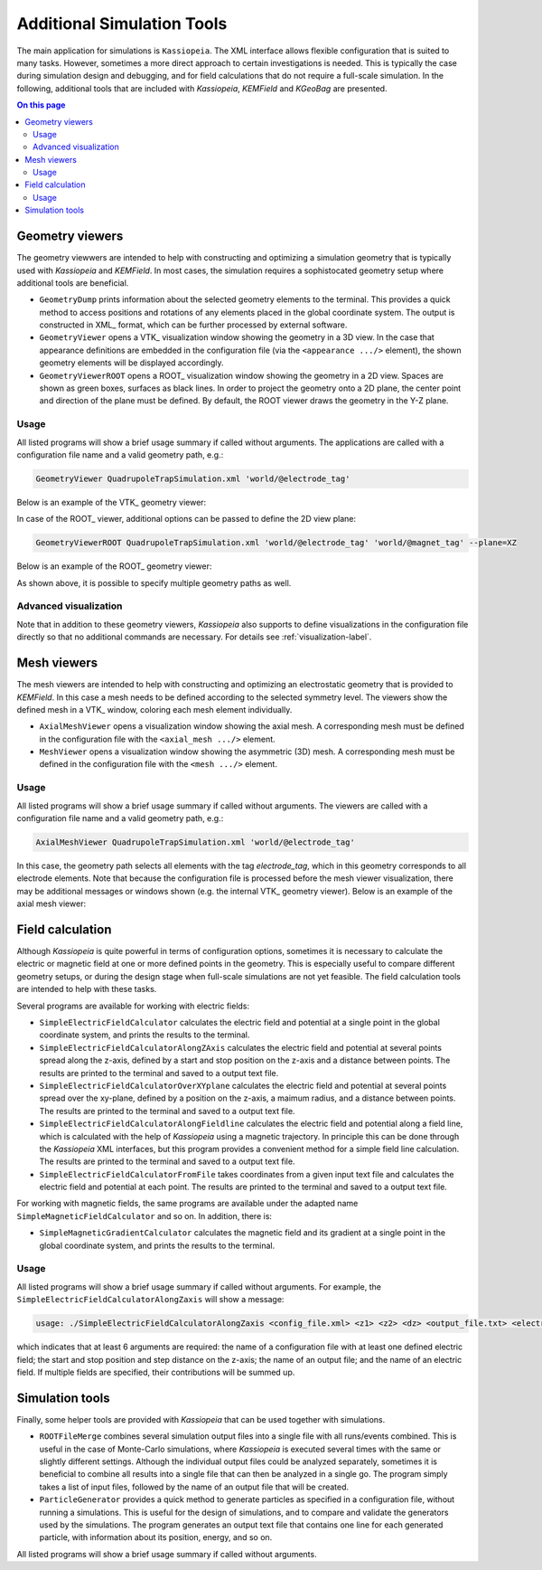 .. _tools-label:

Additional Simulation Tools
***************************

The main application for simulations is ``Kassiopeia``. The XML interface allows flexible configuration that is suited
to many tasks. However, sometimes a more direct approach to certain investigations is needed. This is typically the
case during simulation design and debugging, and for field calculations that do not require a full-scale simulation. In
the following, additional tools that are included with *Kassiopeia*, *KEMField* and *KGeoBag* are presented.

.. contents:: On this page
    :local:
    :depth: 2

Geometry viewers
================

The geometry viewwers are intended to help with constructing and optimizing a simulation geometry that is typically
used with *Kassiopeia* and *KEMField*. In most cases, the simulation requires a sophistocated geometry setup where
additional tools are beneficial.

* ``GeometryDump`` prints information about the selected geometry elements to the terminal. This provides a quick method
  to access positions and rotations of any elements placed in the global coordinate system. The output is constructed
  in XML_ format, which can be further processed by external software.
* ``GeometryViewer`` opens a VTK_ visualization window showing the geometry in a 3D view. In the case that appearance
  definitions are embedded in the configuration file (via the ``<appearance .../>`` element), the shown geometry
  elements will be displayed accordingly.
* ``GeometryViewerROOT`` opens a ROOT_ visualization window showing the geometry in a 2D view. Spaces are shown as green
  boxes, surfaces as black lines. In order to project the geometry onto a 2D plane, the center point and direction
  of the plane must be defined. By default, the ROOT viewer draws the geometry in the Y-Z plane.

Usage
-----

All listed programs will show a brief usage summary if called without arguments. The applications are called with a
configuration file name and a valid geometry path, e.g.:

.. code-block:: bash

    GeometryViewer QuadrupoleTrapSimulation.xml 'world/@electrode_tag'

Below is an example of the VTK_ geometry viewer:

.. image:: _images/tools_geometry_viewer.png
   :width: 500pt

In case of the ROOT_ viewer, additional options can be passed to define the 2D view plane:

.. code-block:: bash

    GeometryViewerROOT QuadrupoleTrapSimulation.xml 'world/@electrode_tag' 'world/@magnet_tag' --plane=XZ

Below is an example of the ROOT_ geometry viewer:

.. image:: _images/tools_geometry_viewer_root.png
   :width: 500pt

As shown above, it is possible to specify multiple geometry paths as well.

Advanced visualization
----------------------

Note that in addition to these geometry viewers, *Kassiopeia* also supports to define visualizations in the
configuration file directly so that no additional commands are necessary. For details see :ref:`visualization-label`.


Mesh viewers
============

The mesh viewers are intended to help with constructing and optimizing an electrostatic geometry that is provided
to *KEMField*. In this case a mesh needs to be defined according to the selected symmetry level. The viewers show
the defined mesh in a VTK_ window, coloring each mesh element individually.

* ``AxialMeshViewer`` opens a visualization window showing the axial mesh. A corresponding mesh must be defined in the
  configuration file with the ``<axial_mesh .../>`` element.
* ``MeshViewer`` opens a visualization window showing the asymmetric (3D) mesh. A corresponding mesh must be defined in
  the configuration file with the ``<mesh .../>`` element.

Usage
-----

All listed programs will show a brief usage summary if called without arguments. The viewers are called with a
configuration file name and a valid geometry path, e.g.:

.. code-block:: bash

    AxialMeshViewer QuadrupoleTrapSimulation.xml 'world/@electrode_tag'

In this case, the geometry path selects all elements with the tag `electrode_tag`, which in this geometry corresponds
to all electrode elements. Note that because the configuration file is processed before the mesh viewer visualization,
there may be additional messages or windows shown (e.g. the internal VTK_ geometry viewer). Below is an example of the
axial mesh viewer:

.. image:: _images/tools_axial_mesh_viewer.png
   :width: 500pt


Field calculation
=================

Although *Kassiopeia* is quite powerful in terms of configuration options, sometimes it is necessary to calculate the
electric or magnetic field at one or more defined points in the geometry. This is especially useful to compare
different geometry setups, or during the design stage when full-scale simulations are not yet feasible. The field
calculation tools are intended to help with these tasks.

Several programs are available for working with electric fields:

* ``SimpleElectricFieldCalculator`` calculates the electric field and potential at a single point in the global
  coordinate system, and prints the results to the terminal.
* ``SimpleElectricFieldCalculatorAlongZAxis`` calculates the electric field and potential at several points spread
  along the z-axis, defined by a start and stop position on the z-axis and a distance between points. The results are
  printed to the terminal and saved to a output text file.
* ``SimpleElectricFieldCalculatorOverXYplane`` calculates the electric field and potential at several points spread
  over the xy-plane, defined by a position on the z-axis, a maimum radius, and a distance between points. The results
  are printed to the terminal and saved to a output text file.
* ``SimpleElectricFieldCalculatorAlongFieldline`` calculates the electric field and potential along a field line,
  which is calculated with the help of *Kassiopeia* using a magnetic trajectory. In principle this can be done through
  the *Kassiopeia* XML interfaces, but this program provides a convenient method for a simple field line calculation.
  The results are printed to the terminal and saved to a output text file.
* ``SimpleElectricFieldCalculatorFromFile`` takes coordinates from a given input text file and calculates the electric
  field and potential at each point. The results are printed to the terminal and saved to a output text file.

For working with magnetic fields, the same programs are available under the adapted name ``SimpleMagneticFieldCalculator``
and so on. In addition, there is:

* ``SimpleMagneticGradientCalculator`` calculates the magnetic field and its gradient at a single point in the global
  coordinate system, and prints the results to the terminal.

Usage
-----

All listed programs will show a brief usage summary if called without arguments. For example, the
``SimpleElectricFieldCalculatorAlongZaxis`` will show a message:

.. code-block::

    usage: ./SimpleElectricFieldCalculatorAlongZaxis <config_file.xml> <z1> <z2> <dz> <output_file.txt> <electric_field_name1> [<electric_field_name2> <...>]

which indicates that at least 6 arguments are required: the name of a configuration file with at least one defined
electric field; the start and stop position and step distance on the z-axis; the name of an output file; and the name
of an electric field. If multiple fields are specified, their contributions will be summed up.


Simulation tools
================

Finally, some helper tools are provided with *Kassiopeia* that can be used together with simulations.

* ``ROOTFileMerge`` combines several simulation output files into a single file with all runs/events combined. This is
  useful in the case of Monte-Carlo simulations, where *Kassiopeia* is executed several times with the same or slightly
  different settings. Although the individual output files could be analyzed separately, sometimes it is beneficial to
  combine all results into a single file that can then be analyzed in a single go. The program simply takes a list
  of input files, followed by the name of an output file that will be created.
* ``ParticleGenerator`` provides a quick method to generate particles as specified in a configuration file, without
  running a simulations. This is useful for the design of simulations, and to compare and validate the generators used
  by the simulations. The program generates an output text file that contains one line for each generated particle,
  with information about its position, energy, and so on.

All listed programs will show a brief usage summary if called without arguments.


